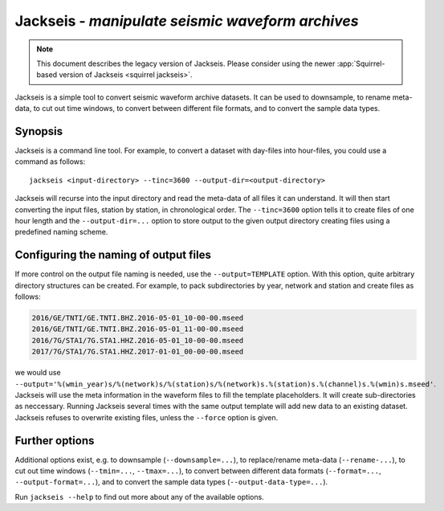 Jackseis - *manipulate seismic waveform archives*
=================================================

.. note::

   This document describes the legacy version of Jackseis. Please consider using
   the newer :app:`Squirrel-based version of Jackseis <squirrel jackseis>`.

.. highlight:: sh

Jackseis is a simple tool to convert seismic waveform archive datasets. It can
be used to downsample, to rename meta-data, to cut out time windows, to convert
between different file formats, and to convert the sample data types.

Synopsis
--------

Jackseis is a command line tool. For example, to convert a dataset with
day-files into hour-files, you could use a command as follows::

    jackseis <input-directory> --tinc=3600 --output-dir=<output-directory>

Jackseis will recurse into the input directory and read the meta-data of all
files it can understand. It will then start converting the input files, station
by station, in chronological order. The ``--tinc=3600`` option tells it to
create files of one hour length and the ``--output-dir=...`` option to store
output to the given output directory creating files using a predefined naming
scheme.

Configuring the naming of output files
--------------------------------------

If more control on the output file naming is needed, use the
``--output=TEMPLATE`` option. With this option, quite arbitrary directory
structures can be created. For example, to pack subdirectories by year, network
and station and create files as follows:

.. code-block:: none

   2016/GE/TNTI/GE.TNTI.BHZ.2016-05-01_10-00-00.mseed
   2016/GE/TNTI/GE.TNTI.BHZ.2016-05-01_11-00-00.mseed
   2016/7G/STA1/7G.STA1.HHZ.2016-05-01_10-00-00.mseed
   2017/7G/STA1/7G.STA1.HHZ.2017-01-01_00-00-00.mseed

we would use
``--output='%(wmin_year)s/%(network)s/%(station)s/%(network)s.%(station)s.%(channel)s.%(wmin)s.mseed'``.
Jackseis will use the meta information in the waveform files to fill the
template placeholders. It will create sub-directories as neccessary. Running
Jackseis several times with the same output template will add new data to an
existing dataset. Jackseis refuses to overwrite existing files, unless the
``--force`` option is given.

Further options
---------------

Additional options exist, e.g. to downsample (``--downsample=...``), to
replace/rename meta-data (``--rename-...``), to cut out time windows
(``--tmin=...``, ``--tmax=...``), to convert between different data formats
(``--format=...``, ``--output-format=...``), and to convert the sample data
types (``--output-data-type=...``).

Run ``jackseis --help`` to find out more about any of the available options.
